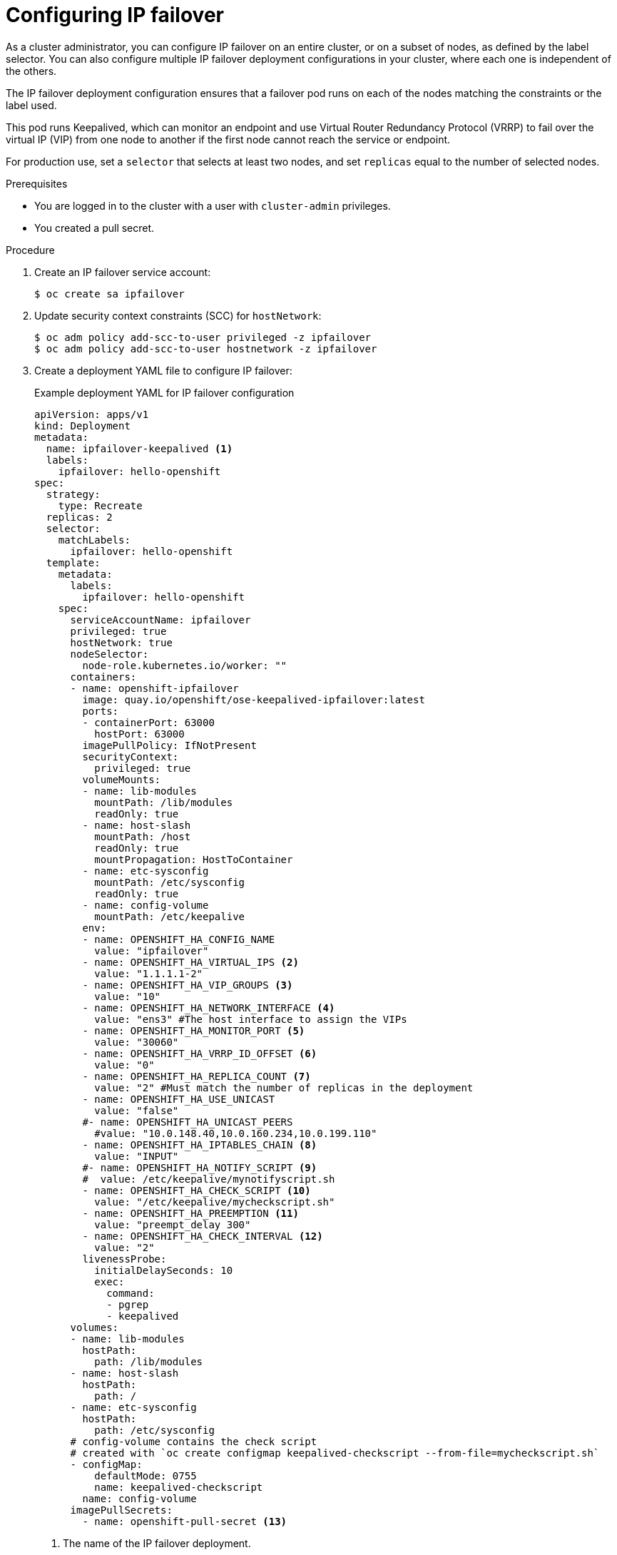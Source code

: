 // Module included in the following assemblies:
//
// * networking/configuring-ipfailover.adoc

[id="nw-ipfailover-configuration_{context}"]
= Configuring IP failover

As a cluster administrator, you can configure IP failover on an entire cluster, or on a subset of nodes, as defined by the label selector. You can also configure multiple IP failover deployment configurations in your cluster, where each one is independent of the others.

The IP failover deployment configuration ensures that a failover pod runs on each of the nodes matching the constraints or the label used.

This pod runs Keepalived, which can monitor an endpoint and use Virtual Router Redundancy Protocol (VRRP) to fail over the virtual IP (VIP) from one node to another if the first node cannot reach the service or endpoint.

For production use, set a `selector` that selects at least two nodes, and set `replicas` equal to the number of selected nodes.

.Prerequisites

* You are logged in to the cluster with a user with `cluster-admin` privileges.
* You created a pull secret.

.Procedure

//. Create an {product-title} pull secret
//+
. Create an IP failover service account:
+
[source,terminal]
----
$ oc create sa ipfailover
----
+
. Update security context constraints (SCC) for `hostNetwork`:
+
[source,terminal]
----
$ oc adm policy add-scc-to-user privileged -z ipfailover
$ oc adm policy add-scc-to-user hostnetwork -z ipfailover
----
+
. Create a deployment YAML file to configure IP failover:
+
.Example deployment YAML for IP failover configuration
[source,yaml]
----
apiVersion: apps/v1
kind: Deployment
metadata:
  name: ipfailover-keepalived <1>
  labels:
    ipfailover: hello-openshift
spec:
  strategy:
    type: Recreate
  replicas: 2
  selector:
    matchLabels:
      ipfailover: hello-openshift
  template:
    metadata:
      labels:
        ipfailover: hello-openshift
    spec:
      serviceAccountName: ipfailover
      privileged: true
      hostNetwork: true
      nodeSelector:
        node-role.kubernetes.io/worker: ""
      containers:
      - name: openshift-ipfailover
        image: quay.io/openshift/ose-keepalived-ipfailover:latest
        ports:
        - containerPort: 63000
          hostPort: 63000
        imagePullPolicy: IfNotPresent
        securityContext:
          privileged: true
        volumeMounts:
        - name: lib-modules
          mountPath: /lib/modules
          readOnly: true
        - name: host-slash
          mountPath: /host
          readOnly: true
          mountPropagation: HostToContainer
        - name: etc-sysconfig
          mountPath: /etc/sysconfig
          readOnly: true
        - name: config-volume
          mountPath: /etc/keepalive
        env:
        - name: OPENSHIFT_HA_CONFIG_NAME
          value: "ipfailover"
        - name: OPENSHIFT_HA_VIRTUAL_IPS <2>
          value: "1.1.1.1-2"
        - name: OPENSHIFT_HA_VIP_GROUPS <3>
          value: "10"
        - name: OPENSHIFT_HA_NETWORK_INTERFACE <4>
          value: "ens3" #The host interface to assign the VIPs
        - name: OPENSHIFT_HA_MONITOR_PORT <5>
          value: "30060"
        - name: OPENSHIFT_HA_VRRP_ID_OFFSET <6>
          value: "0"
        - name: OPENSHIFT_HA_REPLICA_COUNT <7>
          value: "2" #Must match the number of replicas in the deployment
        - name: OPENSHIFT_HA_USE_UNICAST
          value: "false"
        #- name: OPENSHIFT_HA_UNICAST_PEERS
          #value: "10.0.148.40,10.0.160.234,10.0.199.110"
        - name: OPENSHIFT_HA_IPTABLES_CHAIN <8>
          value: "INPUT"
        #- name: OPENSHIFT_HA_NOTIFY_SCRIPT <9>
        #  value: /etc/keepalive/mynotifyscript.sh
        - name: OPENSHIFT_HA_CHECK_SCRIPT <10>
          value: "/etc/keepalive/mycheckscript.sh"
        - name: OPENSHIFT_HA_PREEMPTION <11>
          value: "preempt_delay 300"
        - name: OPENSHIFT_HA_CHECK_INTERVAL <12>
          value: "2"
        livenessProbe:
          initialDelaySeconds: 10
          exec:
            command:
            - pgrep
            - keepalived
      volumes:
      - name: lib-modules
        hostPath:
          path: /lib/modules
      - name: host-slash
        hostPath:
          path: /
      - name: etc-sysconfig
        hostPath:
          path: /etc/sysconfig
      # config-volume contains the check script
      # created with `oc create configmap keepalived-checkscript --from-file=mycheckscript.sh`
      - configMap:
          defaultMode: 0755
          name: keepalived-checkscript
        name: config-volume
      imagePullSecrets:
        - name: openshift-pull-secret <13>
----
<1> The name of the IP failover deployment.
<2> The list of IP address ranges to replicate. This must be provided. For example, `1.2.3.4-6,1.2.3.9`.
<3> The number of groups to create for VRRP. If not set, a group is created for each virtual IP range specified with the `OPENSHIFT_HA_VIP_GROUPS` variable.
<4> The interface name for IP failover uses to send VRRP traffic. By default, `eth0` is used.
<5> The IP failover pod tries to open a TCP connection to this port on each VIP. If connection is established, the service is considered to be running. If this port is set to `0`, the test always passes. The default value is `80`.
<6> The offset value used to set the virtual router IDs. Using different offset values allows multiple IP failover configurations to exist within the same cluster. The default offset is `0`, and the allowed range is `0` through `255`.
<7> The number of replicas to create. This must match `spec.replicas` value in IP failover deployment configuration. The default value is `2`.
<8> The name of the `iptables` chain to automatically add an `iptables` rule to allow the VRRP traffic on. If the value is not set, an `iptables` rule is not added. If the chain does not exist, it is not created, and Keepalived operates in unicast mode. The default is `INPUT`.
<9> The full path name in the pod file system of a script that is run whenever the state changes.
<10> The full path name in the pod file system of a script that is periodically run to verify the application is operating.
<11> The strategy for handling a new higher priority host. The default value is `preempt_delay 300`, which causes a Keepalived instance to take over a VIP after 5 minutes if a lower-priority master is holding the VIP.
<12> The period, in seconds, that the check script is run. The default value is `2`.
<13> Create the pull secret before creating the deployment, otherwise you will get an error when creating the deployment.
////
+
.Example service YAML for IP failover configuration
[source,yaml]
----
apiVersion: v1
kind: Service
metadata:
  name: ipfailover-keepalived-service
spec:
  ports:
    - port: 1985
      targetPort: 1985
      name: todo
    - port: 112
      targetPort: 112
      name: vrrp
  selector:
    ipfailover: hello-openshift
  externalIPs:
  - 1.1.1.1
  - 1.1.1.2
----
////
